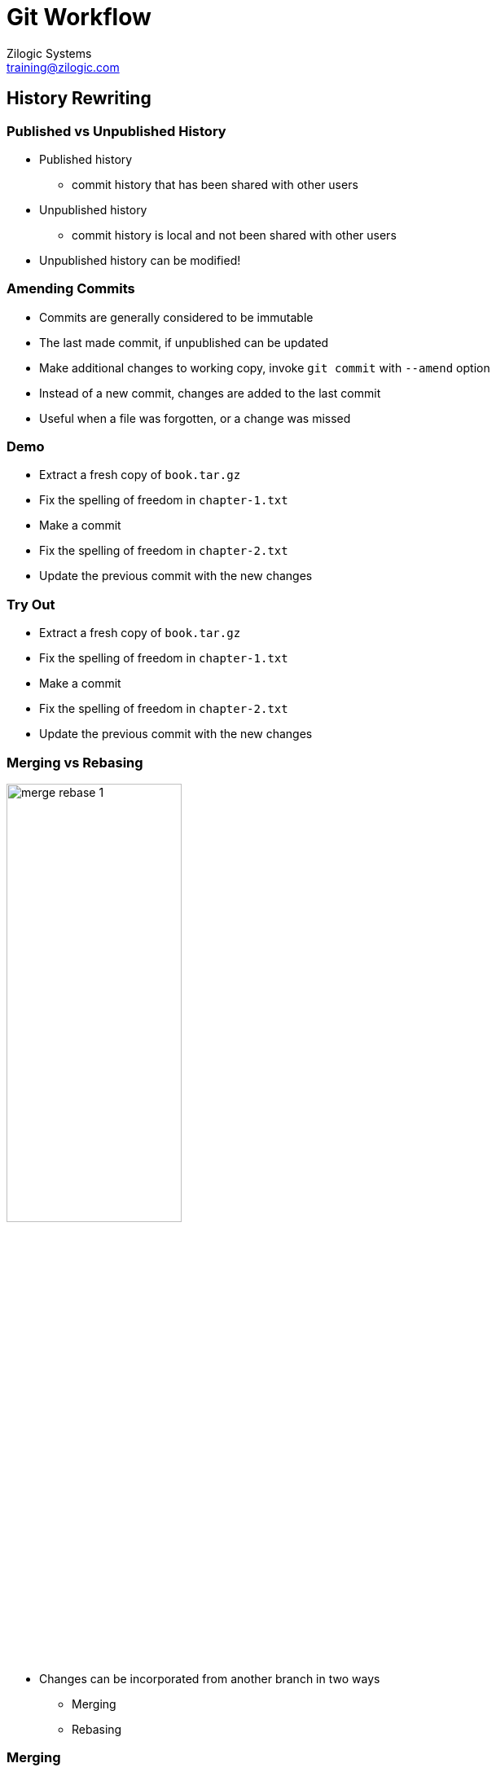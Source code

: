 = Git Workflow
Zilogic Systems <training@zilogic.com>

== History Rewriting

=== Published vs Unpublished History

  * Published history
    - commit history that has been shared with other users

  * Unpublished history
    - commit history is local and not been shared with other users

  * Unpublished history can be modified!

=== Amending Commits

  * Commits are generally considered to be immutable

  * The last made commit, if unpublished can be updated

  * Make additional changes to working copy, invoke `git commit` with
    `--amend` option

  * Instead of a new commit, changes are added to the last commit

  * Useful when a file was forgotten, or a change was missed

=== Demo

  * Extract a fresh copy of `book.tar.gz`
  * Fix the spelling of freedom in `chapter-1.txt`
  * Make a commit
  * Fix the spelling of freedom in `chapter-2.txt`
  * Update the previous commit with the new changes

=== Try Out

  * Extract a fresh copy of `book.tar.gz`
  * Fix the spelling of freedom in `chapter-1.txt`
  * Make a commit
  * Fix the spelling of freedom in `chapter-2.txt`
  * Update the previous commit with the new changes

[role="two-column"]
=== Merging vs Rebasing

[role="left"]
image::figures/merge-rebase-1.png[align="center",width="50%"]

[role="right"]
  * Changes can be incorporated from another branch in two ways
  
    - Merging
    - Rebasing

[role="two-column"]
=== Merging

[role="left"]
image::figures/merge-rebase-2.png[align="center",width="50%"]

[role="right"]
  * Creates a new merge commit

  * Commit contains the additional changes from another branch, merged
    into current branch
+
-----
git checkout year-fix
git merge master
-----

[role="two-column"]
=== Rebasing

[role="left"]
image::figures/merge-rebase-3.png[align="center",width="50%"]

[role="right"]
  * Commits on the current branch are re-applied onto the tip
    of another branch

  * New commit objects are re-written
    - Point to new content
    - SHA1 of commits are different from previous commits
+
-----
git checkout year-fix
git rebase master
-----

=== Demo

  * Extract a fresh copy of `book.tar.gz`

  * `chapter-3.txt` has an year missing, in line 8

  * Create a bug-fix branch called `year-fix`

  * Insert `1984` instead of `????` in line 8

  * Commit the changes

=== Demo (Contd.)

  * Switch to `master` branch

  * Fix the spelling of the word `long` in `chapter-3.txt`, line 6

  * Commit the change

=== Demo (Contd.)

  * Switch to `year-fix` branch

  * Incorporate the new changes in `master`, using `rebase`
+
------
git rebase master
------

=== Try Out

  * Extract a fresh copy of `book.tar.gz`

  * `chapter-3.txt` has an year missing, in line 8

  * Create a bug-fix branch called `year-fix`

  * Insert `1984` instead of `????` in line 8

  * Commit the changes

=== Try Out (Contd.)

  * Switch to `master` branch

  * Fix the spelling of the word `long` in `chapter-3.txt`, line 6

  * Commit the change

=== Try Out (Contd.)

  * Switch to `year-fix` branch

  * Incorporate the new changes in `master`, using `rebase`
+
------
git rebase master
------

=== Rebasing Conflicts

  * Just like merges, conflicts can occur during a rebase

  * Each commit is applied one at a time

  * When a commit does not apply cleanly, rebase stops

  * Indicates the conflicting changes with markers

  * Resolve the conflict, and do a `git rebase --continue`

  * Not a commit is not required

  * The rebase can also be aborted using `git rebase --abort`

=== Advantages of Rebase

  * In both cases, `year-fix` incorporates the new changes from master

  * Rebase maintains a cleaner history, without too many unnecessary
    merges

  * Thumb-rule:
    - Use rebase for local topic branches
    - Use merge published development / bug-fix branches

=== Merge vs Rebase

image::figures/merge-vs-rebase-1.png[align="center",width="20%"]

=== Merge vs Rebase

image::figures/merge-vs-rebase-5.png[align="center",width="20%"]

=== Merge vs Rebase (Contd.)

image::figures/merge-vs-rebase-2.png[align="center",width="20%"]

=== Merge vs Rebase (Contd.)

image::figures/merge-vs-rebase-3.png[align="center",width="20%"]

=== Merge vs Rebase (Contd.)

image::figures/merge-vs-rebase-4.png[align="center",width="20%"]

=== Merge vs Rebase (Contd.)

image::figures/merge-vs-rebase-1.png[align="center",width="20%"]

=== Merge vs Rebase (Contd.)

image::figures/merge-vs-rebase-5.png[align="center",width="20%"]

=== Merge vs Rebase (Contd.)

image::figures/merge-vs-rebase-6.png[align="center",width="20%"]

=== Merge vs Rebase (Contd.)

image::figures/merge-vs-rebase-7.png[align="center",width="20%"]

=== Merge vs Rebase (Contd.)

image::figures/merge-vs-rebase-8.png[align="center",width="20%"]

== Workflows

=== Overview

  * Series of activities need to complete a task

  * Centralized Workflow
    - small team of trusted developers

  * Forking Workflow
    - allows collaboration among a larger group of developers
    - provides a mechanism for reviewing changes

== Centralized Workflow

=== Everyone Clones Central Repo

image::figures/central-1.png[width="50%",align="center"]

=== UserA Pushes Changes

image::figures/central-2.png[width="50%",align="center"]

=== UserB Push Fails

image::figures/central-3.png[width="50%",align="center"]

=== UserB Push Fails (Contd.)

image::figures/central-push-fail-1.png[width="30%",align="center"]

=== UserB Fetches and Rebases

image::figures/central-4.png[width="50%",align="center"]

=== UserB Fetches and Rebases (Contd.)

image::figures/central-push-fail-2.png[width="50%",align="center"]

=== UserB Fetches and Rebases (Contd.)

image::figures/central-push-fail-3.png[width="50%",align="center"]

=== UserB Pushes Changes

image::figures/central-5.png[width="50%",align="center"]

=== UserB Pushes Changes (Contd.)

image::figures/central-push-complete.png[width="10%",align="center"]


== Forking Workflow

[role="two-column"]
=== Getting Started

[role="left"]
image::figures/gh-1.png[]

[role="right"]
  * GitHub and GitLab allows users to create projects

  * For each project a Git repo is created

  * An issue tracker, and wiki is also created

  * Projects have the name `owner/proj-name`

  * Only the owner has write access to project

=== User Forks Project

image::figures/gh-2.png[width="50%",align="center"]

  * When a user wants to contribute, to a project, the user forks the
    project

  * Creates a new project `user/proj`, clones the project into the Git
    repo

=== Topic Branch and Commit

image::figures/gh-2.png[width="50%",align="center"]

  * This project is writable by the user

  * User now clones his Git repo, and publishes topic branch

=== Topic Branch and Commit (Contd.)

image::figures/gh-tree-1.png[width="25%",align="center"]

=== Create Pull Request

image::figures/gh-3.png[width="50%",align="center"]

  * User creates a Pull Request (PR), in owner's project

  * Pull request indicates that a set of commits, is ready for inclusion

=== Review Feedback

image::figures/gh-4.png[width="50%",align="center"]

  * Owner fetches the changes and reviews the changes

  * Provides feedback, if not satisfied, user can commit to topic
    branch, and push

=== Review Feedback

image::figures/gh-tree-2.png[width="25%",align="center"]

=== Close PR

image::figures/gh-5.png[width="50%",align="center"]

  * Owner merges the changes and pushes to his repo

  * Closes Pull Request

=== Merge Options

  * GitHub allows topic branch to be merged from UI

  * Automatic merge options, on GitHub
    - Merge
    - Squash and Merge
    - Rebase Merge

  * Manual merge in case of conflict
    - Owner
    - User

=== Master Advances Before Merge

image::figures/gh-tree-3.png[width="25%",align="center"]

=== Merge

image::figures/gh-tree-4.png[width="25%",align="center"]

=== Squash Merge

image::figures/gh-tree-5.png[width="25%",align="center"]

=== Rebase Merge

image::figures/gh-tree-6.png[width="7%",align="center"]

== Demo

== Tidbits

=== Stash

  * When merging and rebasing the working copy and staging should be
    clean

  * Changes can be temporarily stored and restored using
+
------
$ git stash
$ git stash pop
------

=== Reflog

  * In case after a rebase, the original head is required, it can be
    retreived from the Reflog

  * Reflog contains a history of all SHA1s assumed by HEAD
+
------
$ git reflog
------

=== Relative Refs

  * Instead of specifing actual SHA1s, relative refs can be used

  * `HEAD`: is the checked out commit

  * `HEAD^`: is the parent of the checked-out commit

  * `HEAD^^`: is the grand-parent of the checked-out commit

  * Relative refs are useful when fiddling around with branches and
    commits
+
------
git checkout -b bugfix HEAD^
------

=== Learning Resources

  * Practice Git branching at http://learngitbranching.js.org/

  * Practice Git commands using https://github.com/git-game/git-game

  * Practice Git commands using https://github.com/git-game/git-game-v2

  * Visual Git Guide https://marklodato.github.io/visual-git-guide/index-en.html

== Questions

== Review

=== Quiz

Which of the following statements are true?

  * [A] Use merge for unpublished branches, and rebase for published
    branches
  
  * [B] In Git, commits once made, cannot be changed

  * [C] Centalized workflow, is used by large teams of untrusted
    developers

  * [D] Working copy cannot contain changes while doing a rebase